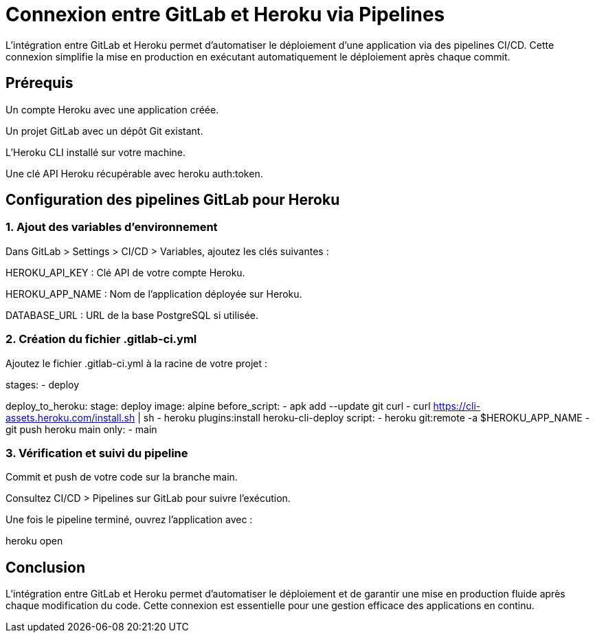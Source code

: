 = Connexion entre GitLab et Heroku via Pipelines

L'intégration entre GitLab et Heroku permet d'automatiser le déploiement d'une application via des pipelines CI/CD. Cette connexion simplifie la mise en production en exécutant automatiquement le déploiement après chaque commit.

== Prérequis

Un compte Heroku avec une application créée.

Un projet GitLab avec un dépôt Git existant.

L’Heroku CLI installé sur votre machine.

Une clé API Heroku récupérable avec heroku auth:token.

== Configuration des pipelines GitLab pour Heroku

=== 1. Ajout des variables d’environnement

Dans GitLab > Settings > CI/CD > Variables, ajoutez les clés suivantes :

HEROKU_API_KEY : Clé API de votre compte Heroku.

HEROKU_APP_NAME : Nom de l’application déployée sur Heroku.

DATABASE_URL : URL de la base PostgreSQL si utilisée.

=== 2. Création du fichier .gitlab-ci.yml

Ajoutez le fichier .gitlab-ci.yml à la racine de votre projet :

stages:
  - deploy

deploy_to_heroku:
  stage: deploy
  image: alpine
  before_script:
    - apk add --update git curl
    - curl https://cli-assets.heroku.com/install.sh | sh
    - heroku plugins:install heroku-cli-deploy
  script:
    - heroku git:remote -a $HEROKU_APP_NAME
    - git push heroku main
  only:
    - main

=== 3. Vérification et suivi du pipeline

Commit et push de votre code sur la branche main.

Consultez CI/CD > Pipelines sur GitLab pour suivre l'exécution.

Une fois le pipeline terminé, ouvrez l'application avec :

heroku open

== Conclusion

L’intégration entre GitLab et Heroku permet d’automatiser le déploiement et de garantir une mise en production fluide après chaque modification du code. Cette connexion est essentielle pour une gestion efficace des applications en continu.

